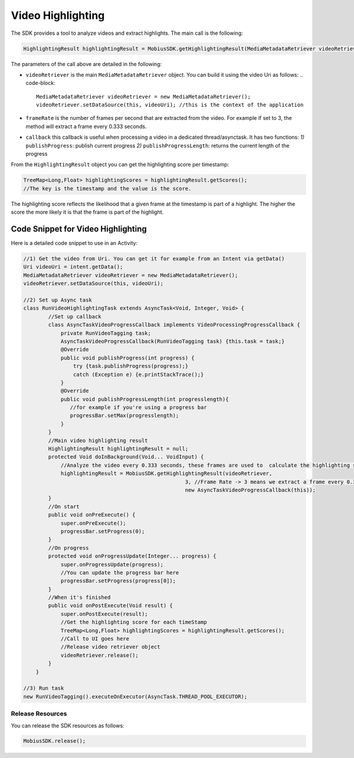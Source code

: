 Video Highlighting
------------------

The SDK provides a tool to analyze videos and extract highlights. The main call is the following: 

.. code-block:: Java

   HighlightingResult highlightingResult = MobiusSDK.getHighlightingResult(MediaMetadataRetriever videoRetriever,double frameRate, VideoProcessingProgressCallback callback);

The parameters of the call above are detailed in the following:


* ``videoRetriever`` is the main ``MediaMetadataRetriever`` object. You can build it using the video Uri as follows:
  .. code-block::

     MediaMetadataRetriever videoRetriever = new MediaMetadataRetriever();
     videoRetriever.setDataSource(this, videoUri); //this is the context of the application

* ``frameRate`` is the number of frames per second that are extracted from the video. For example if set to 3, the method will extract a frame every 0.333 seconds.
* ``callback`` this callback is useful when processing a video in a dedicated thread/asynctask. It has two functions:
  *1)* ``publishProgress``\ : publish current progress
  *2)* ``publishProgressLength``\ : returns the current length of the progress

From the ``HighlightingResult`` object you can get the highlighting score per timestamp:

.. code-block:: Java

   TreeMap<Long,Float> highlightingScores = highlightingResult.getScores();
   //The key is the timestamp and the value is the score.

The highlighting score reflects the likelihood that a given frame at the timestamp is part of a highlight. The higher the score the more likely it is that the frame is part of the highlight.

Code Snippet for Video Highlighting
================================================================

Here is a detailed code snippet to use in an Activity: 

.. code-block:: Java

   //1) Get the video from Uri. You can get it for example from an Intent via getData()
   Uri videoUri = intent.getData();
   MediaMetadataRetriever videoRetriever = new MediaMetadataRetriever();
   videoRetriever.setDataSource(this, videoUri);
   
   //2) Set up Async task 
   class RunVideoHighlightingTask extends AsyncTask<Void, Integer, Void> {
           //Set up callback
           class AsyncTaskVideoProgressCallback implements VideoProcessingProgressCallback {
               private RunVideoTagging task;
               AsyncTaskVideoProgressCallback(RunVideoTagging task) {this.task = task;}
               @Override
               public void publishProgress(int progress) {
                   try {task.publishProgress(progress);}
                   catch (Exception e) {e.printStackTrace();}
               }
               @Override
               public void publishProgressLength(int progresslength){
                  //for example if you're using a progress bar
                  progressBar.setMax(progresslength);
               }
           }
           //Main video highlighting result
           HighlightingResult highlightingResult = null; 
           protected Void doInBackground(Void... VoidInput) {
               //Analyze the video every 0.333 seconds, these frames are used to  calculate the highlighting scores.
               highlightingResult = MobiusSDK.getHighlightingResult(videoRetriever, 
                                                       3, //Frame Rate -> 3 means we extract a frame every 0.333 seconds
                                                       new AsyncTaskVideoProgressCallback(this));
           }
           //On start
           public void onPreExecute() {
               super.onPreExecute();
               progressBar.setProgress(0);
           }
           //On progress
           protected void onProgressUpdate(Integer... progress) {
               super.onProgressUpdate(progress);
               //You can update the progress bar here
               progressBar.setProgress(progress[0]);
           }
           //When it's finished
           public void onPostExecute(Void result) {
               super.onPostExecute(result);
               //Get the highlighting score for each timeStamp
               TreeMap<Long,Float> highlightingScores = highlightingResult.getScores();
               //Call to UI goes here 
               //Release video retriever object
               videoRetriever.release();
           }
       }
       
   //3) Run task 
   new RunVideoTagging().executeOnExecutor(AsyncTask.THREAD_POOL_EXECUTOR);

Release Resources
^^^^^^^^^^^^^^^^^^

You can release the SDK resources as follows:

.. code-block:: Java

   MobiusSDK.release();